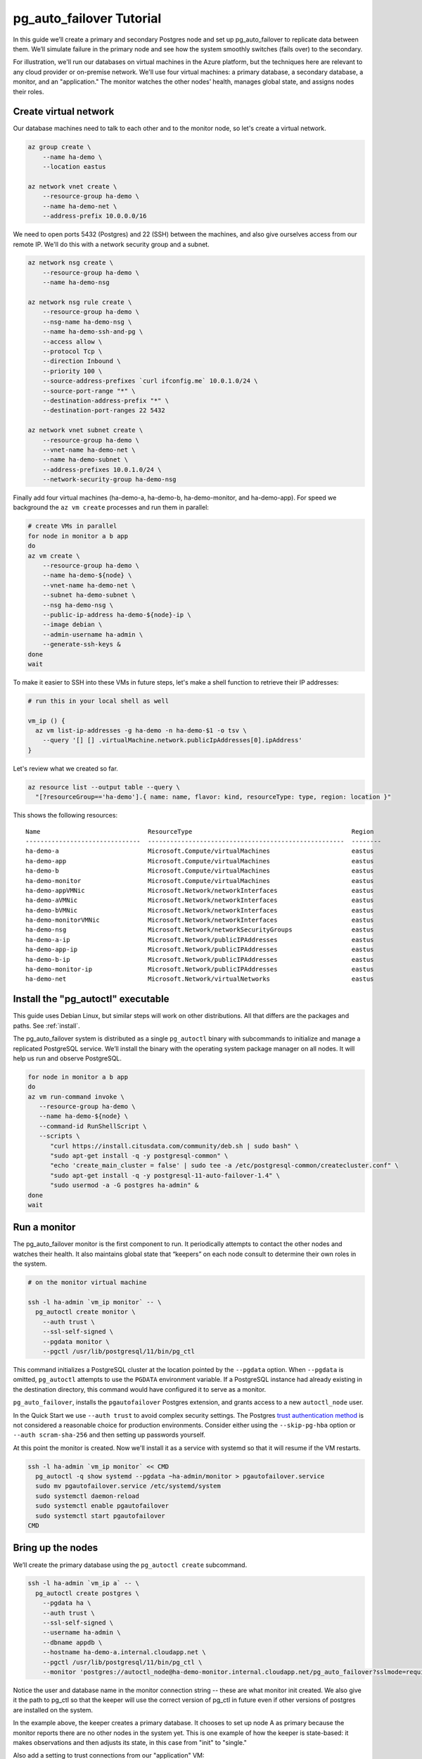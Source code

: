 .. _tutorial:

pg_auto_failover Tutorial
=========================

In this guide we’ll create a primary and secondary Postgres node and set
up pg_auto_failover to replicate data between them. We’ll simulate failure in
the primary node and see how the system smoothly switches (fails over)
to the secondary.

For illustration, we'll run our databases on virtual machines in the Azure
platform, but the techniques here are relevant to any cloud provider or
on-premise network. We'll use four virtual machines: a primary database, a
secondary database, a monitor, and an "application." The monitor watches the
other nodes’ health, manages global state, and assigns nodes their roles.

Create virtual network
----------------------

Our database machines need to talk to each other and to the monitor node, so
let's create a virtual network.

.. code-block:: bash

   az group create \
       --name ha-demo \
       --location eastus

   az network vnet create \
       --resource-group ha-demo \
       --name ha-demo-net \
       --address-prefix 10.0.0.0/16

We need to open ports 5432 (Postgres) and 22 (SSH) between the machines, and
also give ourselves access from our remote IP. We'll do this with a network
security group and a subnet.

.. code-block:: bash

   az network nsg create \
       --resource-group ha-demo \
       --name ha-demo-nsg

   az network nsg rule create \
       --resource-group ha-demo \
       --nsg-name ha-demo-nsg \
       --name ha-demo-ssh-and-pg \
       --access allow \
       --protocol Tcp \
       --direction Inbound \
       --priority 100 \
       --source-address-prefixes `curl ifconfig.me` 10.0.1.0/24 \
       --source-port-range "*" \
       --destination-address-prefix "*" \
       --destination-port-ranges 22 5432

   az network vnet subnet create \
       --resource-group ha-demo \
       --vnet-name ha-demo-net \
       --name ha-demo-subnet \
       --address-prefixes 10.0.1.0/24 \
       --network-security-group ha-demo-nsg

Finally add four virtual machines (ha-demo-a, ha-demo-b, ha-demo-monitor, and
ha-demo-app). For speed we background the ``az vm create`` processes and run
them in parallel:

.. code-block:: bash

   # create VMs in parallel
   for node in monitor a b app
   do
   az vm create \
       --resource-group ha-demo \
       --name ha-demo-${node} \
       --vnet-name ha-demo-net \
       --subnet ha-demo-subnet \
       --nsg ha-demo-nsg \
       --public-ip-address ha-demo-${node}-ip \
       --image debian \
       --admin-username ha-admin \
       --generate-ssh-keys &
   done
   wait

To make it easier to SSH into these VMs in future steps, let's make a shell
function to retrieve their IP addresses:

.. code-block:: bash

  # run this in your local shell as well

  vm_ip () {
    az vm list-ip-addresses -g ha-demo -n ha-demo-$1 -o tsv \
      --query '[] [] .virtualMachine.network.publicIpAddresses[0].ipAddress'
  }

Let's review what we created so far.

.. code-block:: bash

  az resource list --output table --query \
    "[?resourceGroup=='ha-demo'].{ name: name, flavor: kind, resourceType: type, region: location }"

This shows the following resources:

::

    Name                             ResourceType                                           Region
    -------------------------------  -----------------------------------------------------  --------
    ha-demo-a                        Microsoft.Compute/virtualMachines                      eastus
    ha-demo-app                      Microsoft.Compute/virtualMachines                      eastus
    ha-demo-b                        Microsoft.Compute/virtualMachines                      eastus
    ha-demo-monitor                  Microsoft.Compute/virtualMachines                      eastus
    ha-demo-appVMNic                 Microsoft.Network/networkInterfaces                    eastus
    ha-demo-aVMNic                   Microsoft.Network/networkInterfaces                    eastus
    ha-demo-bVMNic                   Microsoft.Network/networkInterfaces                    eastus
    ha-demo-monitorVMNic             Microsoft.Network/networkInterfaces                    eastus
    ha-demo-nsg                      Microsoft.Network/networkSecurityGroups                eastus
    ha-demo-a-ip                     Microsoft.Network/publicIPAddresses                    eastus
    ha-demo-app-ip                   Microsoft.Network/publicIPAddresses                    eastus
    ha-demo-b-ip                     Microsoft.Network/publicIPAddresses                    eastus
    ha-demo-monitor-ip               Microsoft.Network/publicIPAddresses                    eastus
    ha-demo-net                      Microsoft.Network/virtualNetworks                      eastus

Install the "pg_autoctl" executable
-----------------------------------

This guide uses Debian Linux, but similar steps will work on other
distributions. All that differs are the packages and paths. See :ref:`install`.

The pg_auto_failover system is distributed as a single ``pg_autoctl`` binary
with subcommands to initialize and manage a replicated PostgreSQL service.
We’ll install the binary with the operating system package manager on all
nodes. It will help us run and observe PostgreSQL.

.. code-block:: bash

  for node in monitor a b app
  do
  az vm run-command invoke \
     --resource-group ha-demo \
     --name ha-demo-${node} \
     --command-id RunShellScript \
     --scripts \
        "curl https://install.citusdata.com/community/deb.sh | sudo bash" \
        "sudo apt-get install -q -y postgresql-common" \
        "echo 'create_main_cluster = false' | sudo tee -a /etc/postgresql-common/createcluster.conf" \
        "sudo apt-get install -q -y postgresql-11-auto-failover-1.4" \
        "sudo usermod -a -G postgres ha-admin" &
  done
  wait

Run a monitor
-------------

The pg_auto_failover monitor is the first component to run. It periodically
attempts to contact the other nodes and watches their health. It also
maintains global state that “keepers” on each node consult to determine their
own roles in the system.

.. code-block:: bash

   # on the monitor virtual machine

   ssh -l ha-admin `vm_ip monitor` -- \
     pg_autoctl create monitor \
       --auth trust \
       --ssl-self-signed \
       --pgdata monitor \
       --pgctl /usr/lib/postgresql/11/bin/pg_ctl

This command initializes a PostgreSQL cluster at the location pointed
by the ``--pgdata`` option. When ``--pgdata`` is omitted, ``pg_autoctl``
attempts to use the ``PGDATA`` environment variable. If a PostgreSQL
instance had already existing in the destination directory, this command
would have configured it to serve as a monitor.

``pg_auto_failover``, installs the ``pgautofailover`` Postgres extension, and
grants access to a new ``autoctl_node`` user.

In the Quick Start we use ``--auth trust`` to avoid complex security settings.
The Postgres `trust authentication method`__ is not considered a reasonable
choice for production environments. Consider either using the ``--skip-pg-hba``
option or ``--auth scram-sha-256`` and then setting up passwords yourself.

__ https://www.postgresql.org/docs/current/auth-trust.html_

At this point the monitor is created. Now we'll install it as a service with
systemd so that it will resume if the VM restarts.

.. code-block:: bash

   ssh -l ha-admin `vm_ip monitor` << CMD
     pg_autoctl -q show systemd --pgdata ~ha-admin/monitor > pgautofailover.service
     sudo mv pgautofailover.service /etc/systemd/system
     sudo systemctl daemon-reload
     sudo systemctl enable pgautofailover
     sudo systemctl start pgautofailover
   CMD


Bring up the nodes
------------------

We’ll create the primary database using the ``pg_autoctl create`` subcommand.

.. code-block:: bash

   ssh -l ha-admin `vm_ip a` -- \
     pg_autoctl create postgres \
       --pgdata ha \
       --auth trust \
       --ssl-self-signed \
       --username ha-admin \
       --dbname appdb \
       --hostname ha-demo-a.internal.cloudapp.net \
       --pgctl /usr/lib/postgresql/11/bin/pg_ctl \
       --monitor 'postgres://autoctl_node@ha-demo-monitor.internal.cloudapp.net/pg_auto_failover?sslmode=require'

Notice the user and database name in the monitor connection string -- these
are what monitor init created. We also give it the path to pg_ctl so that the
keeper will use the correct version of pg_ctl in future even if other versions
of postgres are installed on the system.

In the example above, the keeper creates a primary database. It chooses to set
up node A as primary because the monitor reports there are no other nodes in
the system yet. This is one example of how the keeper is state-based: it makes
observations and then adjusts its state, in this case from "init" to "single."

Also add a setting to trust connections from our "application" VM:

.. code-block:: bash

   ssh -l ha-admin `vm_ip a` << CMD
     echo 'hostssl "appdb" "ha-admin" ha-demo-app.internal.cloudapp.net trust' \
       >> ~ha-admin/ha/pg_hba.conf
   CMD

At this point the monitor and primary node are created and running. Next we
need to run the keeper. It’s an independent process so that it can continue
operating even if the PostgreSQL process goes terminates on the node. We'll
install it as a service with systemd so that it will resume if the VM restarts.

.. code-block:: bash

   ssh -l ha-admin `vm_ip a` << CMD
     pg_autoctl -q show systemd --pgdata ~ha-admin/ha > pgautofailover.service
     sudo mv pgautofailover.service /etc/systemd/system
     sudo systemctl daemon-reload
     sudo systemctl enable pgautofailover
     sudo systemctl start pgautofailover
   CMD

Next connect to node B and do the same process. We'll do both steps at once:

.. code-block:: bash

   ssh -l ha-admin `vm_ip b` -- \
     pg_autoctl create postgres \
       --pgdata ha \
       --auth trust \
       --ssl-self-signed \
       --username ha-admin \
       --dbname appdb \
       --hostname ha-demo-b.internal.cloudapp.net \
       --pgctl /usr/lib/postgresql/11/bin/pg_ctl \
       --monitor 'postgres://autoctl_node@ha-demo-monitor.internal.cloudapp.net/pg_auto_failover?sslmode=require'

   ssh -l ha-admin `vm_ip b` << CMD
     pg_autoctl -q show systemd --pgdata ~ha-admin/ha > pgautofailover.service
     sudo mv pgautofailover.service /etc/systemd/system
     sudo systemctl daemon-reload
     sudo systemctl enable pgautofailover
     sudo systemctl start pgautofailover
   CMD

It discovers from the monitor that a primary exists, and then switches its own
state to be a hot standby and begins streaming WAL contents from the primary.

Node communication
------------------

For convenience, pg_autoctl modifies each node's ``pg_hba.conf`` file to allow
the nodes to connect to one another. For instance, pg_autoctl added the
following lines to node A:

.. code-block:: ini

   # automatically added to node A

   hostssl "appdb" "ha-admin" ha-demo-a.internal.cloudapp.net trust
   hostssl replication "pgautofailover_replicator" ha-demo-b.internal.cloudapp.net trust
   hostssl "appdb" "pgautofailover_replicator" ha-demo-b.internal.cloudapp.net trust

For ``pg_hba.conf`` on the monitor node pg_autoctl inspects the local network
and makes its best guess about the subnet to allow. In our case it guessed
correctly:

.. code-block:: ini

   # automatically added to the monitor

   hostssl "pg_auto_failover" "autoctl_node" 10.0.1.0/24 trust

If worker nodes have more ad-hoc addresses and are not in the same subnet, it's
better to disable pg_autoctl's automatic modification of pg_hba using the
``--skip-pg-hba`` command line option during creation. You will then need to
edit the hba file by hand. Another reason for manual edits would be to use
special authentication methods.

Watch the replication
---------------------

First let’s verify that the monitor knows about our nodes, and see what
states it has assigned them:

.. code-block:: bash

   ssh -l ha-admin `vm_ip monitor` pg_autoctl show state --pgdata monitor

     Name |  Node |                            Host:Port |       LSN | Reachable |       Current State |      Assigned State
   -------+-------+--------------------------------------+-----------+-----------+---------------------+--------------------
   node_1 |     1 | ha-demo-a.internal.cloudapp.net:5432 | 0/3000060 |       yes |             primary |             primary
   node_2 |     2 | ha-demo-b.internal.cloudapp.net:5432 | 0/3000060 |       yes |           secondary |           secondary


This looks good. We can add data to the primary, and later see it appear in the
secondary. We'll connect to the database from inside our "app" virtual machine,
using a connection string obtained from the monitor.

.. code-block:: bash

   ssh -l ha-admin `vm_ip monitor` pg_autoctl show uri --pgdata monitor

         Type |    Name | Connection String
   -----------+---------+-------------------------------
      monitor | monitor | postgres://autoctl_node@ha-demo-monitor.internal.cloudapp.net:5432/pg_auto_failover?sslmode=require
    formation | default | postgres://ha-demo-b.internal.cloudapp.net:5432,ha-demo-a.internal.cloudapp.net:5432/appdb?target_session_attrs=read-write&sslmode=require

Now we'll get the connection string and store it in a local environment
variable:

.. code-block:: bash

   APP_DB_URI=$( \
     ssh -l ha-admin `vm_ip monitor` \
       pg_autoctl show uri --formation default --pgdata monitor \
   )

The connection string contains both our nodes, comma separated, and includes
the url parameter ``?target_session_attrs=read-write`` telling psql that we
want to connect to whichever of these servers supports reads *and* writes.
That will be the primary server.

.. code-block:: bash

   # connect to database via psql on the app vm and
   # create a table with a million rows
   ssh -l ha-admin -t `vm_ip app` -- \
     psql "\"$APP_DB_URI\"" \
       -c "\"CREATE TABLE foo AS SELECT generate_series(1,1000000) bar;\""

Cause a failover
----------------

Now that we've added data to node A, let's switch which is considered
the primary and which the secondary. After the switch we'll connect again
and query the data, this time from node B.

.. code-block:: bash

   # initiate failover to node B
   ssh -l ha-admin -t `vm_ip monitor` \
     pg_autoctl perform switchover --pgdata monitor

Once node B is marked "primary" (or "wait_primary") we can connect and verify
that the data is still present:

.. code-block:: bash

   # connect to database via psql on the app vm
   ssh -l ha-admin -t `vm_ip app` -- \
     psql "\"$APP_DB_URI\"" \
       -c "\"SELECT count(*) FROM foo;\""

It shows

.. code-block:: bash

    count
  ---------
   1000000

Cause a node failure
--------------------

This plot is too boring, time to introduce a problem. We’ll turn off VM for
node B (currently the primary after our previous failover) and watch node A
get promoted.

In one terminal let’s keep an eye on events:

.. code-block:: bash

   ssh -t -l ha-admin `vm_ip monitor` -- \
     watch -n 1 -d pg_autoctl show state --pgdata monitor

In another terminal we’ll turn off the virtual server.

.. code-block:: bash

   az vm stop \
     --resource-group ha-demo \
     --name ha-demo-b

After a number of failed attempts to talk to node B, the monitor determines
the node is unhealthy and puts it into the "demoted" state.  The monitor
promotes node A to be the new primary.

.. code-block:: bash

     Name |  Node |                            Host:Port |       LSN | Reachable |       Current State |      Assigned State
   -------+-------+--------------------------------------+-----------+-----------+---------------------+--------------------
   node_1 |     1 | ha-demo-a.internal.cloudapp.net:5432 | 0/6D4E068 |       yes |        wait_primary |        wait_primary
   node_2 |     2 | ha-demo-b.internal.cloudapp.net:5432 | 0/6D4E000 |       yes |             demoted |          catchingup

Node A cannot be considered in full "primary" state since there is no secondary
present, but it can still serve client requests. It is marked as "wait_primary"
until a secondary appears, to indicate that it's running without a backup.

Let's add some data while B is offline.

.. code-block:: bash

   # notice how $APP_DB_URI continues to work no matter which node
   # is serving as primary
   ssh -l ha-admin -t `vm_ip app` -- \
     psql "\"$APP_DB_URI\"" \
       -c "\"INSERT INTO foo SELECT generate_series(1000001, 2000000);\""

Resurrect node B
----------------

Run this command to bring node B back online:

.. code-block:: bash

   az vm start \
     --resource-group ha-demo \
     --name ha-demo-b

Now the next time the keeper retries its health check, it brings the node back.
Node B goes through the state "catchingup" while it updates its data to match
A. Once that's done, B becomes a secondary, and A is now a full primary again.

.. code-block:: bash

     Name |  Node |                            Host:Port |        LSN | Reachable |       Current State |      Assigned State
   -------+-------+--------------------------------------+------------+-----------+---------------------+--------------------
   node_1 |     1 | ha-demo-a.internal.cloudapp.net:5432 | 0/12000738 |       yes |             primary |             primary
   node_2 |     2 | ha-demo-b.internal.cloudapp.net:5432 | 0/12000738 |       yes |           secondary |           secondary

What's more, if we connect directly to the database again, all two million rows
are still present.

.. code-block:: bash

   ssh -l ha-admin -t `vm_ip app` -- \
     psql "\"$APP_DB_URI\"" \
       -c "\"SELECT count(*) FROM foo;\""

It shows

.. code-block:: bash

    count
  ---------
   2000000
